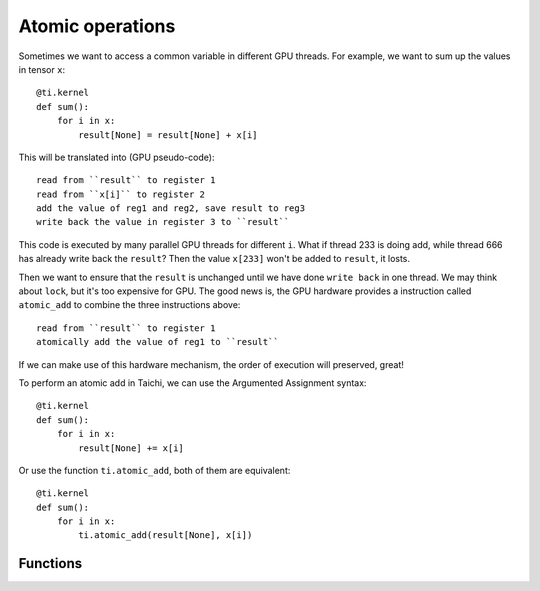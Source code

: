 .. _atomic:

Atomic operations
=================

Sometimes we want to access a common variable in different GPU threads. For example, we want to sum up the values in tensor ``x``:
::
    @ti.kernel
    def sum():
        for i in x:
            result[None] = result[None] + x[i]

This will be translated into (GPU pseudo-code):
::
    read from ``result`` to register 1
    read from ``x[i]`` to register 2
    add the value of reg1 and reg2, save result to reg3
    write back the value in register 3 to ``result``

This code is executed by many parallel GPU threads for different ``i``.
What if thread 233 is doing add, while thread 666 has already write back the ``result``?
Then the value ``x[233]`` won't be added to ``result``, it losts.

Then we want to ensure that the ``result`` is unchanged until we have done ``write back`` in one thread. We may think about ``lock``, but it's too expensive for GPU.
The good news is, the GPU hardware provides a instruction called ``atomic_add`` to combine the three instructions above:
::
    read from ``result`` to register 1
    atomically add the value of reg1 to ``result``

If we can make use of this hardware mechanism, the order of execution will preserved, great!

To perform an atomic add in Taichi, we can use the Argumented Assignment syntax:
::
    @ti.kernel
    def sum():
        for i in x:
            result[None] += x[i]

Or use the function ``ti.atomic_add``, both of them are equivalent:
::
    @ti.kernel
    def sum():
        for i in x:
            ti.atomic_add(result[None], x[i])


Functions
---------

.. function:: ti.atomic_add(x, y)

    This is equivalent with ``x += y``.

    :parameter x: (Expr, lvalue) the LHS of addition, also where the result is saved
    :parameter y: (Expr) the RHS of addition
    :return: (Expr) the original value stored in ``x``

    e.g.:
    ::
        x = 3
        y = 4
        z = ti.atomic_add(x, y)
        # now x = 7, y = 4, z = 3


.. function:: ti.atomic_sub(x, y)

    This is equivalent with ``x -= y``.


.. function:: ti.atomic_max(x, y)

    e.g.:
    ::
        x = 3
        y = 4
        z = ti.atomic_max(x, y)
        # now x = 4, y = 4, z = 3


.. function:: ti.atomic_min(x, y)


.. function:: ti.atomic_or(x, y)

    This is equivalent with ``x |= y``.


.. function:: ti.atomic_and(x, y)

    This is equivalent with ``x &= y``.


.. function:: ti.atomic_xor(x, y)

    This is equivalent with ``x ^= y``.
